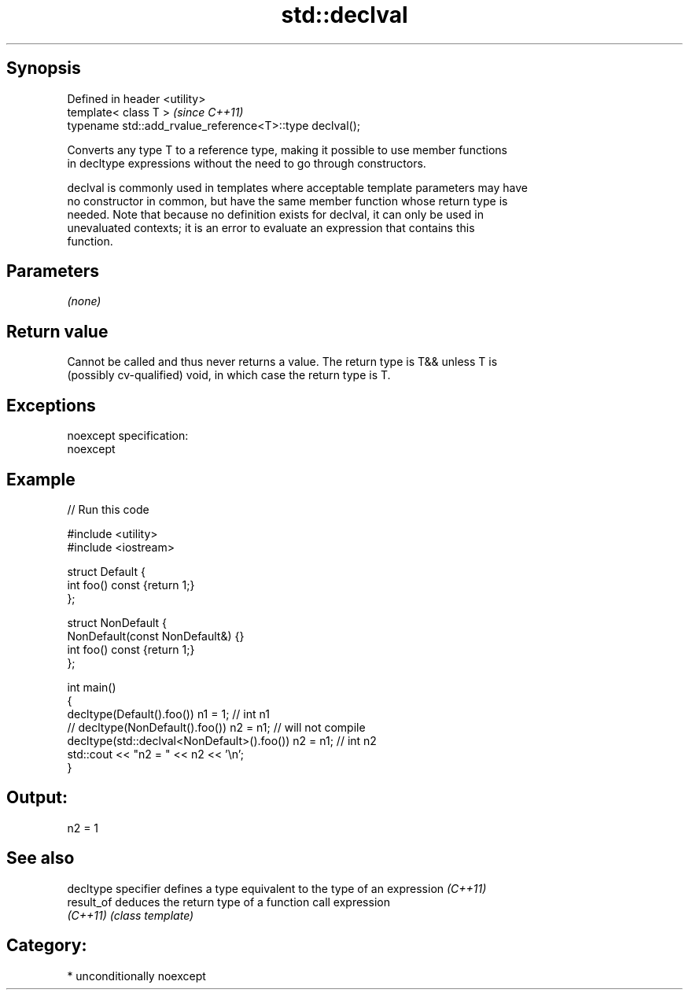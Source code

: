 .TH std::declval 3 "Sep  4 2015" "2.0 | http://cppreference.com" "C++ Standard Libary"
.SH Synopsis
   Defined in header <utility>
   template< class T >                                     \fI(since C++11)\fP
   typename std::add_rvalue_reference<T>::type declval();

   Converts any type T to a reference type, making it possible to use member functions
   in decltype expressions without the need to go through constructors.

   declval is commonly used in templates where acceptable template parameters may have
   no constructor in common, but have the same member function whose return type is
   needed. Note that because no definition exists for declval, it can only be used in
   unevaluated contexts; it is an error to evaluate an expression that contains this
   function.

.SH Parameters

   \fI(none)\fP

.SH Return value

   Cannot be called and thus never returns a value. The return type is T&& unless T is
   (possibly cv-qualified) void, in which case the return type is T.

.SH Exceptions

   noexcept specification:
   noexcept

.SH Example

   
// Run this code

 #include <utility>
 #include <iostream>

 struct Default {
     int foo() const {return 1;}
 };

 struct NonDefault {
     NonDefault(const NonDefault&) {}
     int foo() const {return 1;}
 };

 int main()
 {
     decltype(Default().foo()) n1 = 1; // int n1
 //  decltype(NonDefault().foo()) n2 = n1; // will not compile
     decltype(std::declval<NonDefault>().foo()) n2 = n1; // int n2
     std::cout << "n2 = " << n2 << '\\n';
 }

.SH Output:

 n2 = 1

.SH See also

   decltype specifier defines a type equivalent to the type of an expression \fI(C++11)\fP
   result_of          deduces the return type of a function call expression
   \fI(C++11)\fP            \fI(class template)\fP

.SH Category:

     * unconditionally noexcept

